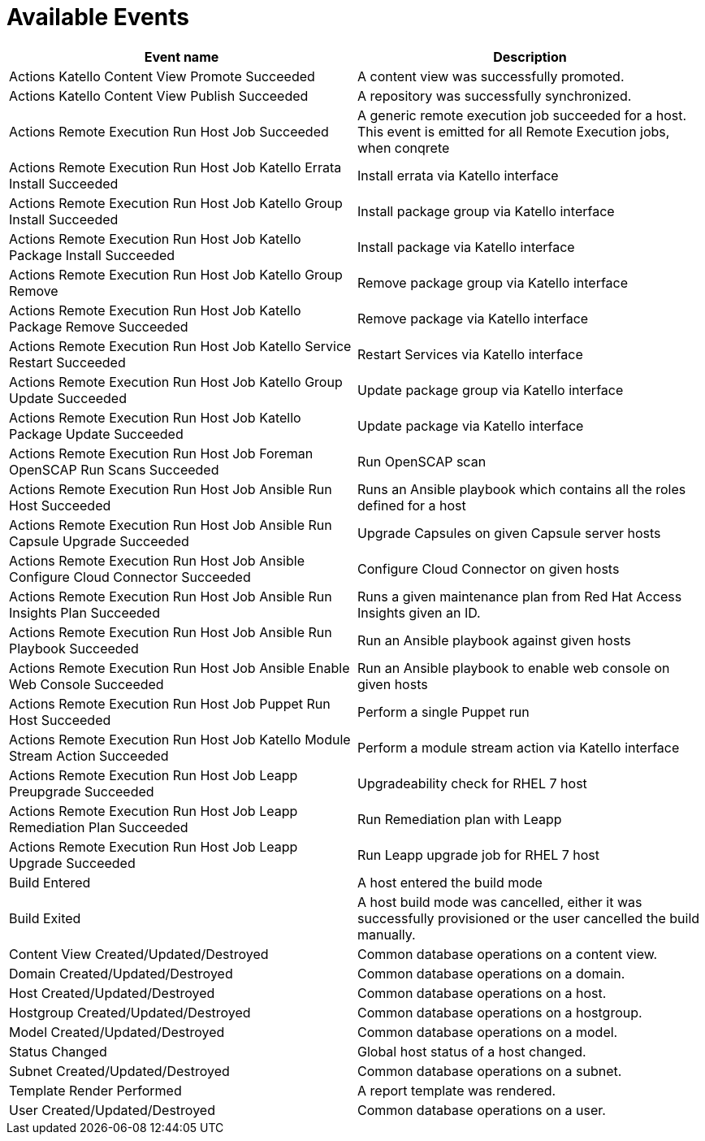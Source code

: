[id="webhooks-available-events_{context}"]
= Available Events

[cols="50%,50%",options="header"]
|====
|Event name |Description
|Actions Katello Content View Promote Succeeded |A content view was successfully promoted.
|Actions Katello Content View Publish Succeeded |A repository was successfully synchronized.
|Actions Remote Execution Run Host Job Succeeded |A generic remote execution job succeeded for a host. This event is emitted for all Remote Execution jobs, when conqrete 
|Actions Remote Execution Run Host Job Katello Errata Install Succeeded |Install errata via Katello interface
|Actions Remote Execution Run Host Job Katello Group Install Succeeded |Install package group via Katello interface
|Actions Remote Execution Run Host Job Katello Package Install Succeeded |Install package via Katello interface
|Actions Remote Execution Run Host Job Katello Group Remove |Remove package group via Katello interface
|Actions Remote Execution Run Host Job Katello Package Remove Succeeded |Remove package via Katello interface
|Actions Remote Execution Run Host Job Katello Service Restart Succeeded |Restart Services via Katello interface
|Actions Remote Execution Run Host Job Katello Group Update Succeeded |Update package group via Katello interface
|Actions Remote Execution Run Host Job Katello Package Update Succeeded |Update package via Katello interface
|Actions Remote Execution Run Host Job Foreman OpenSCAP Run Scans Succeeded |Run OpenSCAP scan
|Actions Remote Execution Run Host Job Ansible Run Host Succeeded |Runs an Ansible playbook which contains all the roles defined for a host
|Actions Remote Execution Run Host Job Ansible Run Capsule Upgrade Succeeded |Upgrade Capsules on given Capsule server hosts
|Actions Remote Execution Run Host Job Ansible Configure Cloud Connector Succeeded |Configure Cloud Connector on given hosts
|Actions Remote Execution Run Host Job Ansible Run Insights Plan Succeeded |Runs a given maintenance plan from Red Hat Access Insights given an ID.
|Actions Remote Execution Run Host Job Ansible Run Playbook Succeeded |Run an Ansible playbook against given hosts
|Actions Remote Execution Run Host Job Ansible Enable Web Console Succeeded |Run an Ansible playbook to enable web console on given hosts
|Actions Remote Execution Run Host Job Puppet Run Host Succeeded |Perform a single Puppet run
|Actions Remote Execution Run Host Job Katello Module Stream Action Succeeded |Perform a module stream action via Katello interface
|Actions Remote Execution Run Host Job Leapp Preupgrade Succeeded |Upgradeability check for RHEL 7 host
|Actions Remote Execution Run Host Job Leapp Remediation Plan Succeeded |Run Remediation plan with Leapp
|Actions Remote Execution Run Host Job Leapp Upgrade Succeeded |Run Leapp upgrade job for RHEL 7 host
|Build Entered |A host entered the build mode
|Build Exited |A host build mode was cancelled, either it was successfully provisioned or the user cancelled the build manually.
|Content View Created/Updated/Destroyed |Common database operations on a content view.
|Domain Created/Updated/Destroyed |Common database operations on a domain.
|Host Created/Updated/Destroyed |Common database operations on a host.
|Hostgroup Created/Updated/Destroyed |Common database operations on a hostgroup.
|Model Created/Updated/Destroyed |Common database operations on a model.
|Status Changed |Global host status of a host changed.
|Subnet Created/Updated/Destroyed |Common database operations on a subnet.
|Template Render Performed |A report template was rendered.
|User Created/Updated/Destroyed |Common database operations on a user.
|====
